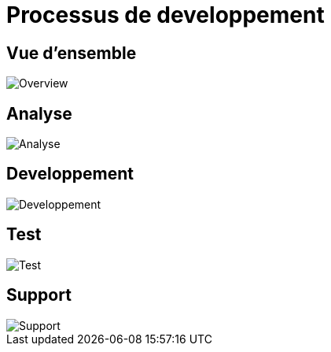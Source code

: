 = Processus de developpement

== Vue d'ensemble

image::images/overview.png[Overview]

== Analyse

image::images/analysis.png[Analyse]

== Developpement

image::images/development.png[Developpement]

== Test

image::images/test.png[Test]

== Support

image::images/support.png[Support]